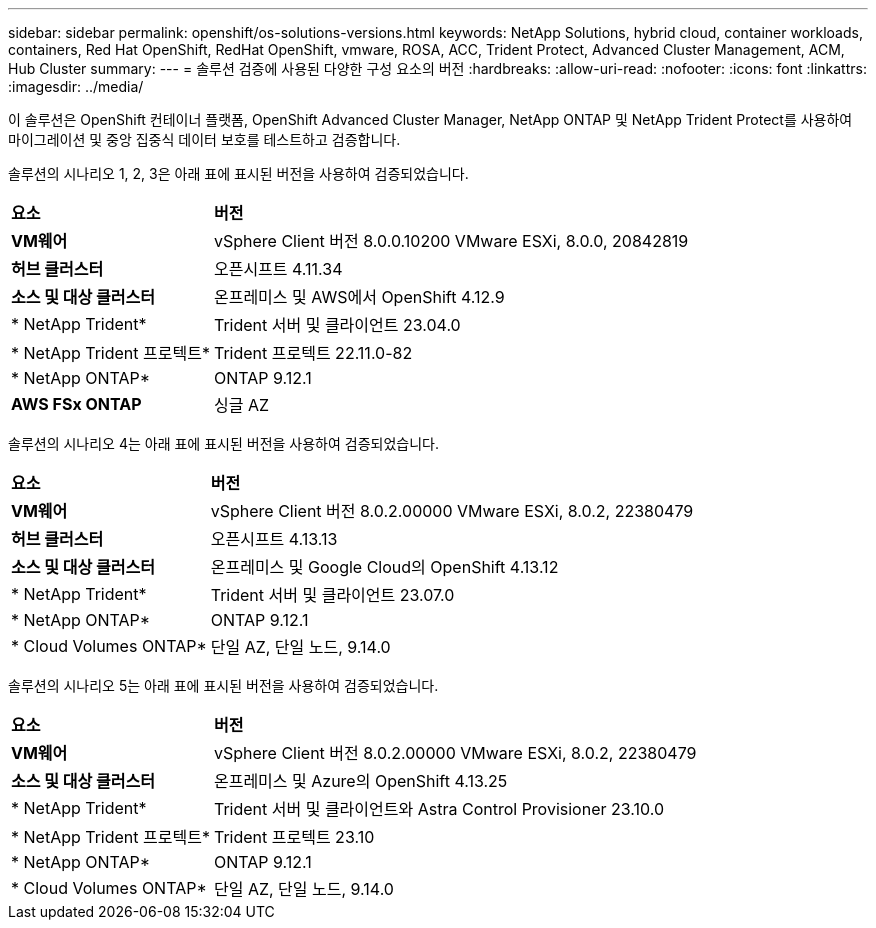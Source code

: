 ---
sidebar: sidebar 
permalink: openshift/os-solutions-versions.html 
keywords: NetApp Solutions, hybrid cloud, container workloads, containers, Red Hat OpenShift, RedHat OpenShift, vmware, ROSA, ACC, Trident Protect, Advanced Cluster Management, ACM, Hub Cluster 
summary:  
---
= 솔루션 검증에 사용된 다양한 구성 요소의 버전
:hardbreaks:
:allow-uri-read: 
:nofooter: 
:icons: font
:linkattrs: 
:imagesdir: ../media/


[role="lead"]
이 솔루션은 OpenShift 컨테이너 플랫폼, OpenShift Advanced Cluster Manager, NetApp ONTAP 및 NetApp Trident Protect를 사용하여 마이그레이션 및 중앙 집중식 데이터 보호를 테스트하고 검증합니다.

솔루션의 시나리오 1, 2, 3은 아래 표에 표시된 버전을 사용하여 검증되었습니다.

[cols="25%, 75%"]
|===


| *요소* | *버전* 


| *VM웨어* | vSphere Client 버전 8.0.0.10200 VMware ESXi, 8.0.0, 20842819 


| *허브 클러스터* | 오픈시프트 4.11.34 


| *소스 및 대상 클러스터* | 온프레미스 및 AWS에서 OpenShift 4.12.9 


| * NetApp Trident* | Trident 서버 및 클라이언트 23.04.0 


| * NetApp Trident 프로텍트* | Trident 프로텍트 22.11.0-82 


| * NetApp ONTAP* | ONTAP 9.12.1 


| *AWS FSx ONTAP* | 싱글 AZ 
|===
솔루션의 시나리오 4는 아래 표에 표시된 버전을 사용하여 검증되었습니다.

[cols="25%, 75%"]
|===


| *요소* | *버전* 


| *VM웨어* | vSphere Client 버전 8.0.2.00000 VMware ESXi, 8.0.2, 22380479 


| *허브 클러스터* | 오픈시프트 4.13.13 


| *소스 및 대상 클러스터* | 온프레미스 및 Google Cloud의 OpenShift 4.13.12 


| * NetApp Trident* | Trident 서버 및 클라이언트 23.07.0 


| * NetApp ONTAP* | ONTAP 9.12.1 


| * Cloud Volumes ONTAP* | 단일 AZ, 단일 노드, 9.14.0 
|===
솔루션의 시나리오 5는 아래 표에 표시된 버전을 사용하여 검증되었습니다.

[cols="25%, 75%"]
|===


| *요소* | *버전* 


| *VM웨어* | vSphere Client 버전 8.0.2.00000 VMware ESXi, 8.0.2, 22380479 


| *소스 및 대상 클러스터* | 온프레미스 및 Azure의 OpenShift 4.13.25 


| * NetApp Trident* | Trident 서버 및 클라이언트와 Astra Control Provisioner 23.10.0 


| * NetApp Trident 프로텍트* | Trident 프로텍트 23.10 


| * NetApp ONTAP* | ONTAP 9.12.1 


| * Cloud Volumes ONTAP* | 단일 AZ, 단일 노드, 9.14.0 
|===